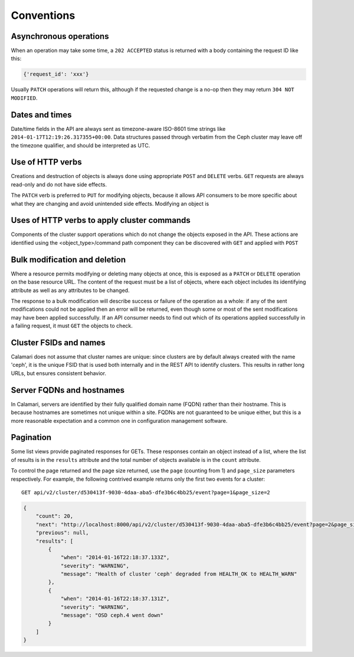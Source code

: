 
Conventions
===========

Asynchronous operations
-----------------------

When an operation may take some time, a ``202 ACCEPTED`` status is returned with a body containing
the request ID like this:

.. code-block:: json

    {'request_id': 'xxx'}

Usually ``PATCH`` operations will return this, although if the requested change is a no-op then
they may return ``304 NOT MODIFIED``.

Dates and times
---------------

Date/time fields in the API are always sent as timezone-aware ISO-8601 time strings
like ``2014-01-17T12:19:26.317355+00:00``.  Data structures passed through verbatim
from the Ceph cluster may leave off the timezone qualifier, and should be interpreted
as UTC.


Use of HTTP verbs
-----------------

Creations and destruction of objects is always done using appropriate ``POST`` and ``DELETE``
verbs.  ``GET`` requests are always read-only and do not have side effects.

The ``PATCH`` verb is preferred to ``PUT`` for modifying objects, because it allows API consumers to
be more specific about what they are changing and avoid unintended side effects.  Modifying an
object is


Uses of HTTP verbs to apply cluster commands
--------------------------------------------

Components of the cluster support operations which do not change the objects exposed in the API.
These actions are identified using the <object_type>/command path component they can be discovered
with ``GET`` and applied with ``POST``


Bulk modification and deletion
------------------------------

Where a resource permits modifying or deleting many objects at once, this is exposed as a ``PATCH``
or ``DELETE`` operation on the base resource URL.  The content of the request must be a list of objects,
where each object includes its identifying attribute as well as any attributes to be changed.

The response to a bulk modification will describe success or failure of the operation as a whole: if
any of the sent modifications could not be applied then an error will be returned, even though some or
most of the sent modifications may have been applied successfully.  If an API consumer needs to find out
which of its operations applied successfully in a failing request, it must ``GET`` the objects to check.

Cluster FSIDs and names
-----------------------

Calamari does not assume that cluster names are unique: since clusters are by default
always created with the name 'ceph', it is the unique FSID that is used both internally
and in the REST API to identify clusters.  This results in rather long URLs, but ensures
consistent behavior.

Server FQDNs and hostnames
--------------------------

In Calamari, servers are identified by their fully qualified domain name (FQDN) rather than
their hostname.  This is because hostnames are sometimes not unique within a site.  FQDNs are
not guaranteed to be unique either, but this is a more reasonable expectation and a common
one in configuration management software.

Pagination
----------

Some list views provide paginated responses for GETs.  These responses contain an object instead
of a list, where the list of results is in the ``results`` attribute and the total number of
objects available is in the ``count`` attribute.

To control the page returned and the page size returned, use the ``page`` (counting from 1) and
``page_size`` parameters respectively.  For example, the following contrived example returns
only the first two events for a cluster:

::

    GET api/v2/cluster/d530413f-9030-4daa-aba5-dfe3b6c4bb25/event?page=1&page_size=2

.. code-block:: json

    {
        "count": 20,
        "next": "http://localhost:8000/api/v2/cluster/d530413f-9030-4daa-aba5-dfe3b6c4bb25/event?page=2&page_size=2",
        "previous": null,
        "results": [
            {
                "when": "2014-01-16T22:18:37.133Z",
                "severity": "WARNING",
                "message": "Health of cluster 'ceph' degraded from HEALTH_OK to HEALTH_WARN"
            },
            {
                "when": "2014-01-16T22:18:37.131Z",
                "severity": "WARNING",
                "message": "OSD ceph.4 went down"
            }
        ]
    }
